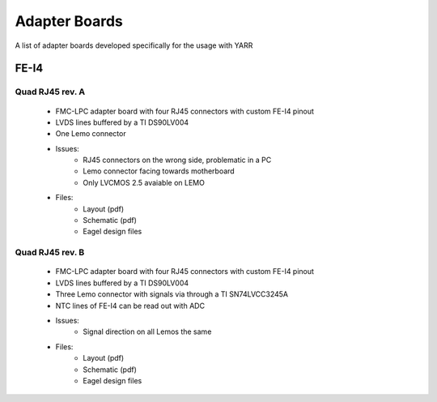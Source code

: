 Adapter Boards
================

A list of adapter boards developed specifically for the usage with YARR

FE-I4
---------------

Quad RJ45 rev. A
^^^^^^^^^^^^^^^

    .. image:: images/yarr_quad_fei4_revA.png

    - FMC-LPC adapter board with four RJ45 connectors with custom FE-I4 pinout
    - LVDS lines buffered by a TI DS90LV004
    - One Lemo connector
    - Issues:
        - RJ45 connectors on the wrong side, problematic in a PC
        - Lemo connector facing towards motherboard
        - Only LVCMOS 2.5 avaiable on LEMO
    - Files:
        - Layout (pdf)
        - Schematic (pdf)
        - Eagel design files

Quad RJ45 rev. B
^^^^^^^^^^^^^^^

    .. image:: images/yarr_quad_fei4_revB.png

    - FMC-LPC adapter board with four RJ45 connectors with custom FE-I4 pinout
    - LVDS lines buffered by a TI DS90LV004
    - Three Lemo connector with signals via through a TI SN74LVCC3245A
    - NTC lines of FE-I4 can be read out with ADC
    - Issues:
        - Signal direction on all Lemos the same
    - Files:
        - Layout (pdf)
        - Schematic (pdf)
        - Eagel design files
